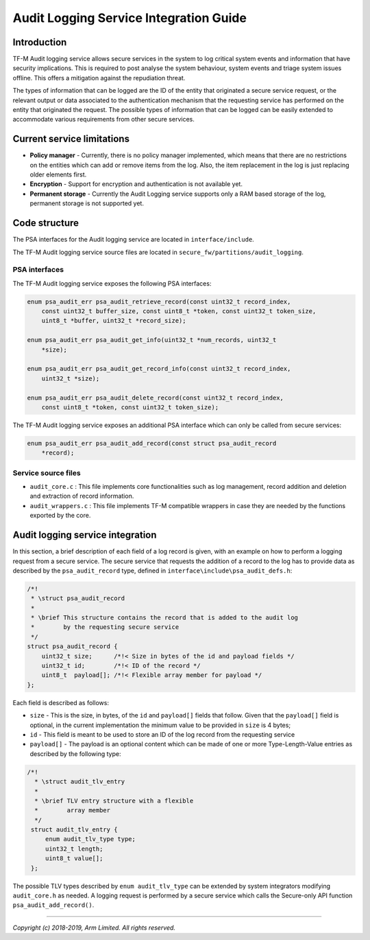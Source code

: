 #######################################
Audit Logging Service Integration Guide
#######################################

************
Introduction
************
TF-M Audit logging service allows secure services in the system to log critical
system events and information that have security implications. This is required
to post analyse the system behaviour, system events and triage system issues
offline. This offers a mitigation against the repudiation threat.

The types of information that can be logged are the ID of the entity that
originated a secure service request, or the relevant output or data
associated to the authentication mechanism that the requesting service
has performed on the entity that originated the request. The possible types of
information that can be logged can be easily extended to accommodate various
requirements from other secure services.

***************************
Current service limitations
***************************

- **Policy manager** - Currently, there is no policy manager implemented, which
  means that there are no restrictions on the entities which can add or remove
  items from the log. Also, the item replacement in the log is just replacing
  older elements first.
  
- **Encryption** - Support for encryption and authentication is not available
  yet.

- **Permanent storage** - Currently the Audit Logging service supports only a
  RAM based storage of the log, permanent storage is not supported yet.


**************
Code structure
**************
The PSA interfaces for the Audit logging service are located in
``interface/include``.

The TF-M Audit logging service source files are located in
``secure_fw/partitions/audit_logging``.

PSA interfaces
==============
The TF-M Audit logging service exposes the following PSA interfaces:

.. code-block:: c
    
    enum psa_audit_err psa_audit_retrieve_record(const uint32_t record_index,
        const uint32_t buffer_size, const uint8_t *token, const uint32_t token_size,
        uint8_t *buffer, uint32_t *record_size);
    
    enum psa_audit_err psa_audit_get_info(uint32_t *num_records, uint32_t
        *size);
    
    enum psa_audit_err psa_audit_get_record_info(const uint32_t record_index,
        uint32_t *size);
    
    enum psa_audit_err psa_audit_delete_record(const uint32_t record_index,
        const uint8_t *token, const uint32_t token_size);

The TF-M Audit logging service exposes an additional PSA interface which can
only be called from secure services:

.. code-block:: c

    enum psa_audit_err psa_audit_add_record(const struct psa_audit_record
        *record);

Service source files
====================

- ``audit_core.c`` : This file implements core functionalities such as log
  management, record addition and deletion and extraction of record information.
- ``audit_wrappers.c`` : This file implements TF-M compatible wrappers in case
  they are needed by the functions exported by the core.

*********************************
Audit logging service integration
*********************************
In this section, a brief description of each field of a log record is given,
with an example on how to perform a logging request from a secure service.
The secure service that requests the addition of a record to the log has to
provide data as described by the ``psa_audit_record`` type, defined in
``interface\include\psa_audit_defs.h``:

.. code-block:: c

    /*!
     * \struct psa_audit_record
     *
     * \brief This structure contains the record that is added to the audit log
     *        by the requesting secure service
     */
    struct psa_audit_record {
        uint32_t size;      /*!< Size in bytes of the id and payload fields */
        uint32_t id;        /*!< ID of the record */
        uint8_t  payload[]; /*!< Flexible array member for payload */
    };

Each field is described as follows:

- ``size`` - This is the size, in bytes, of the ``id`` and ``payload[]`` fields
  that follow. Given that the ``payload[]`` field is optional, in the current
  implementation the minimum value to be provided in ``size`` is 4 bytes;
- ``id`` - This field is meant to be used to store an ID of the log record from
  the requesting service
- ``payload[]`` - The payload is an optional content which can be made
  of one or more Type-Length-Value entries as described by the following type:

.. code-block:: c

    /*!
      * \struct audit_tlv_entry
      *
      * \brief TLV entry structure with a flexible
      *        array member
      */
     struct audit_tlv_entry {
         enum audit_tlv_type type;
         uint32_t length;
         uint8_t value[];
     };

The possible TLV types described by ``enum audit_tlv_type`` can be extended by
system integrators modifying ``audit_core.h`` as needed. A logging request is
performed by a secure service which calls the
Secure-only API function ``psa_audit_add_record()``.

--------------

*Copyright (c) 2018-2019, Arm Limited. All rights reserved.*
